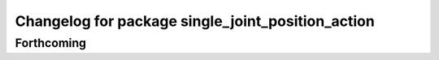 ^^^^^^^^^^^^^^^^^^^^^^^^^^^^^^^^^^^^^^^^^^^^^^^^^^
Changelog for package single_joint_position_action
^^^^^^^^^^^^^^^^^^^^^^^^^^^^^^^^^^^^^^^^^^^^^^^^^^

Forthcoming
-----------
